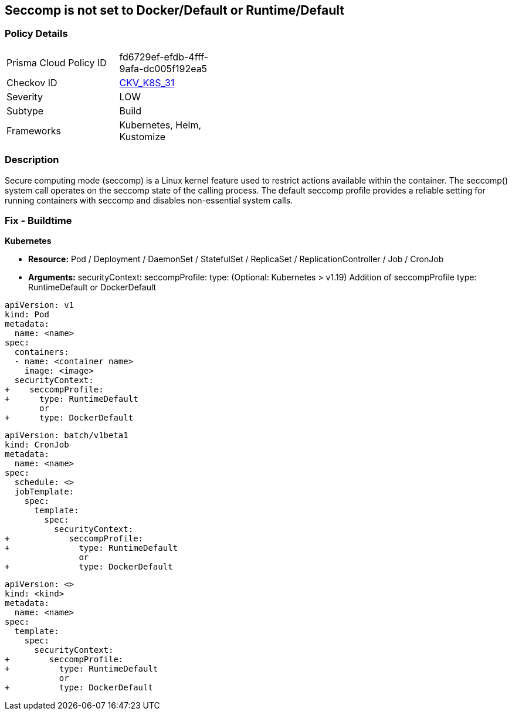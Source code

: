 == Seccomp is not set to Docker/Default or Runtime/Default


=== Policy Details

[width=45%]
[cols="1,1"]
|===
|Prisma Cloud Policy ID 
| fd6729ef-efdb-4fff-9afa-dc005f192ea5

|Checkov ID 
| https://github.com/bridgecrewio/checkov/tree/master/checkov/kubernetes/checks/resource/k8s/Seccomp.py[CKV_K8S_31]

|Severity
|LOW

|Subtype
|Build

|Frameworks
|Kubernetes, Helm, Kustomize

|===



=== Description


Secure computing mode (seccomp) is a Linux kernel feature used to restrict actions available within the container.
The seccomp() system call operates on the seccomp state of the calling process.
The default seccomp profile provides a reliable setting for running containers with seccomp and disables non-essential system calls.

=== Fix - Buildtime


*Kubernetes*


* *Resource:* Pod / Deployment / DaemonSet / StatefulSet / ReplicaSet / ReplicationController / Job / CronJob
* *Arguments:* securityContext: seccompProfile: type: (Optional: Kubernetes > v1.19)  Addition of seccompProfile type: RuntimeDefault or DockerDefault


[source,pod]
----
apiVersion: v1
kind: Pod
metadata:
  name: <name>
spec:
  containers:
  - name: <container name>
    image: <image>
  securityContext:
+    seccompProfile:
+      type: RuntimeDefault
       or
+      type: DockerDefault
----


[source,cronjob]
----
apiVersion: batch/v1beta1
kind: CronJob
metadata:
  name: <name>
spec:
  schedule: <>
  jobTemplate:
    spec:
      template:
        spec:
          securityContext:
+            seccompProfile:
+              type: RuntimeDefault
               or
+              type: DockerDefault
----

[source,text]
----
apiVersion: <>
kind: <kind>
metadata:
  name: <name>
spec:
  template:
    spec:
      securityContext:
+        seccompProfile:
+          type: RuntimeDefault
           or
+          type: DockerDefault
----